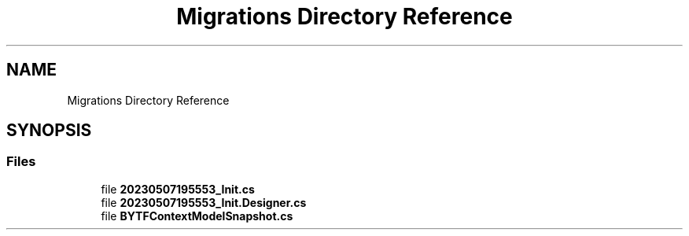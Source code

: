 .TH "Migrations Directory Reference" 3 "Sun May 7 2023" "BetterYouTubeFeed" \" -*- nroff -*-
.ad l
.nh
.SH NAME
Migrations Directory Reference
.SH SYNOPSIS
.br
.PP
.SS "Files"

.in +1c
.ti -1c
.RI "file \fB20230507195553_Init\&.cs\fP"
.br
.ti -1c
.RI "file \fB20230507195553_Init\&.Designer\&.cs\fP"
.br
.ti -1c
.RI "file \fBBYTFContextModelSnapshot\&.cs\fP"
.br
.in -1c
